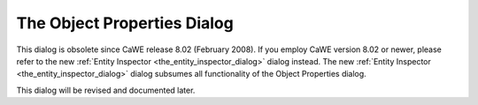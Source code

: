 .. _the_object_properties_dialog:

The Object Properties Dialog
============================

This dialog is obsolete since CaWE release 8.02 (February 2008). If you
employ CaWE version 8.02 or newer, please refer to the new
:ref:`Entity Inspector <the_entity_inspector_dialog>` dialog instead.
The new :ref:`Entity Inspector <the_entity_inspector_dialog>` dialog
subsumes all functionality of the Object Properties dialog.

This dialog will be revised and documented later.
